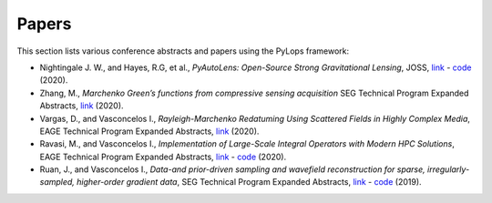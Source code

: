 .. _papers:

Papers
======
This section lists various conference abstracts and papers using the
PyLops framework:

- Nightingale J. W., and Hayes, R.G, et al.,
  *PyAutoLens: Open-Source Strong Gravitational Lensing*, JOSS,
  `link <https://joss.theoj.org/papers/d997cd03e4d9a3668bb1c6253381404c>`_
  - `code <https://github.com/Jammy2211/PyAutoLens>`_ (2020).


- Zhang, M., *Marchenko Green’s functions from compressive sensing acquisition*
  SEG Technical Program Expanded Abstracts,
  `link <https://library.seg.org/doi/10.1190/segam2020-3424845.1>`_ (2020).

- Vargas, D., and Vasconcelos I., *Rayleigh-Marchenko Redatuming Using
  Scattered Fields in Highly Complex Media*, EAGE Technical Program Expanded
  Abstracts,
  `link <https://www.earthdoc.org/content/papers/10.3997/2214-4609.202011347>`_
  (2020).

- Ravasi, M., and Vasconcelos I., *Implementation of Large-Scale Integral
  Operators with Modern HPC Solutions*, EAGE Technical Program Expanded
  Abstracts,
  `link <https://www.earthdoc.org/content/papers/10.3997/2214-4609.202010529>`_
  - `code <https://github.com/mrava87/EAGE_MDCHPC_2020>`_ (2020).

- Ruan, J., and Vasconcelos I., *Data-and prior-driven sampling and wavefield
  reconstruction for sparse, irregularly-sampled, higher-order gradient data*,
  SEG Technical Program Expanded Abstracts,
  `link <https://library.seg.org/doi/abs/10.1190/segam2019-3216425.1>`_
  - `code <https://github.com/JingmingR/Turbulence-wavefield-reconstruction>`_
  (2019).



